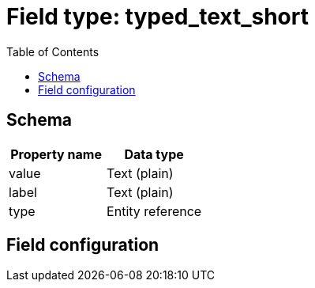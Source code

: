 :toc:
:toc-placement!:

= Field type: typed_text_short

toc::[]

== Schema

[cols=2*,options=header]
|===
| Property name | Data type
| value | Text (plain)
| label | Text (plain)
| type  | Entity reference
|===

== Field configuration


